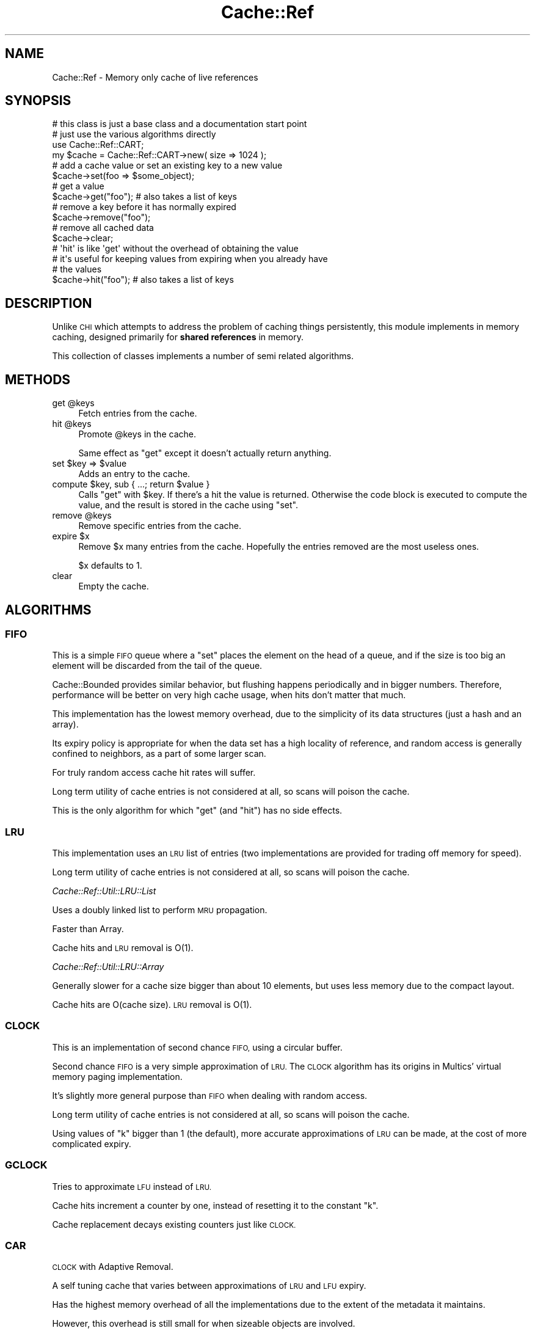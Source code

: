 .\" Automatically generated by Pod::Man 2.27 (Pod::Simple 3.28)
.\"
.\" Standard preamble:
.\" ========================================================================
.de Sp \" Vertical space (when we can't use .PP)
.if t .sp .5v
.if n .sp
..
.de Vb \" Begin verbatim text
.ft CW
.nf
.ne \\$1
..
.de Ve \" End verbatim text
.ft R
.fi
..
.\" Set up some character translations and predefined strings.  \*(-- will
.\" give an unbreakable dash, \*(PI will give pi, \*(L" will give a left
.\" double quote, and \*(R" will give a right double quote.  \*(C+ will
.\" give a nicer C++.  Capital omega is used to do unbreakable dashes and
.\" therefore won't be available.  \*(C` and \*(C' expand to `' in nroff,
.\" nothing in troff, for use with C<>.
.tr \(*W-
.ds C+ C\v'-.1v'\h'-1p'\s-2+\h'-1p'+\s0\v'.1v'\h'-1p'
.ie n \{\
.    ds -- \(*W-
.    ds PI pi
.    if (\n(.H=4u)&(1m=24u) .ds -- \(*W\h'-12u'\(*W\h'-12u'-\" diablo 10 pitch
.    if (\n(.H=4u)&(1m=20u) .ds -- \(*W\h'-12u'\(*W\h'-8u'-\"  diablo 12 pitch
.    ds L" ""
.    ds R" ""
.    ds C` ""
.    ds C' ""
'br\}
.el\{\
.    ds -- \|\(em\|
.    ds PI \(*p
.    ds L" ``
.    ds R" ''
.    ds C`
.    ds C'
'br\}
.\"
.\" Escape single quotes in literal strings from groff's Unicode transform.
.ie \n(.g .ds Aq \(aq
.el       .ds Aq '
.\"
.\" If the F register is turned on, we'll generate index entries on stderr for
.\" titles (.TH), headers (.SH), subsections (.SS), items (.Ip), and index
.\" entries marked with X<> in POD.  Of course, you'll have to process the
.\" output yourself in some meaningful fashion.
.\"
.\" Avoid warning from groff about undefined register 'F'.
.de IX
..
.nr rF 0
.if \n(.g .if rF .nr rF 1
.if (\n(rF:(\n(.g==0)) \{
.    if \nF \{
.        de IX
.        tm Index:\\$1\t\\n%\t"\\$2"
..
.        if !\nF==2 \{
.            nr % 0
.            nr F 2
.        \}
.    \}
.\}
.rr rF
.\"
.\" Accent mark definitions (@(#)ms.acc 1.5 88/02/08 SMI; from UCB 4.2).
.\" Fear.  Run.  Save yourself.  No user-serviceable parts.
.    \" fudge factors for nroff and troff
.if n \{\
.    ds #H 0
.    ds #V .8m
.    ds #F .3m
.    ds #[ \f1
.    ds #] \fP
.\}
.if t \{\
.    ds #H ((1u-(\\\\n(.fu%2u))*.13m)
.    ds #V .6m
.    ds #F 0
.    ds #[ \&
.    ds #] \&
.\}
.    \" simple accents for nroff and troff
.if n \{\
.    ds ' \&
.    ds ` \&
.    ds ^ \&
.    ds , \&
.    ds ~ ~
.    ds /
.\}
.if t \{\
.    ds ' \\k:\h'-(\\n(.wu*8/10-\*(#H)'\'\h"|\\n:u"
.    ds ` \\k:\h'-(\\n(.wu*8/10-\*(#H)'\`\h'|\\n:u'
.    ds ^ \\k:\h'-(\\n(.wu*10/11-\*(#H)'^\h'|\\n:u'
.    ds , \\k:\h'-(\\n(.wu*8/10)',\h'|\\n:u'
.    ds ~ \\k:\h'-(\\n(.wu-\*(#H-.1m)'~\h'|\\n:u'
.    ds / \\k:\h'-(\\n(.wu*8/10-\*(#H)'\z\(sl\h'|\\n:u'
.\}
.    \" troff and (daisy-wheel) nroff accents
.ds : \\k:\h'-(\\n(.wu*8/10-\*(#H+.1m+\*(#F)'\v'-\*(#V'\z.\h'.2m+\*(#F'.\h'|\\n:u'\v'\*(#V'
.ds 8 \h'\*(#H'\(*b\h'-\*(#H'
.ds o \\k:\h'-(\\n(.wu+\w'\(de'u-\*(#H)/2u'\v'-.3n'\*(#[\z\(de\v'.3n'\h'|\\n:u'\*(#]
.ds d- \h'\*(#H'\(pd\h'-\w'~'u'\v'-.25m'\f2\(hy\fP\v'.25m'\h'-\*(#H'
.ds D- D\\k:\h'-\w'D'u'\v'-.11m'\z\(hy\v'.11m'\h'|\\n:u'
.ds th \*(#[\v'.3m'\s+1I\s-1\v'-.3m'\h'-(\w'I'u*2/3)'\s-1o\s+1\*(#]
.ds Th \*(#[\s+2I\s-2\h'-\w'I'u*3/5'\v'-.3m'o\v'.3m'\*(#]
.ds ae a\h'-(\w'a'u*4/10)'e
.ds Ae A\h'-(\w'A'u*4/10)'E
.    \" corrections for vroff
.if v .ds ~ \\k:\h'-(\\n(.wu*9/10-\*(#H)'\s-2\u~\d\s+2\h'|\\n:u'
.if v .ds ^ \\k:\h'-(\\n(.wu*10/11-\*(#H)'\v'-.4m'^\v'.4m'\h'|\\n:u'
.    \" for low resolution devices (crt and lpr)
.if \n(.H>23 .if \n(.V>19 \
\{\
.    ds : e
.    ds 8 ss
.    ds o a
.    ds d- d\h'-1'\(ga
.    ds D- D\h'-1'\(hy
.    ds th \o'bp'
.    ds Th \o'LP'
.    ds ae ae
.    ds Ae AE
.\}
.rm #[ #] #H #V #F C
.\" ========================================================================
.\"
.IX Title "Cache::Ref 3"
.TH Cache::Ref 3 "2010-09-23" "perl v5.18.2" "User Contributed Perl Documentation"
.\" For nroff, turn off justification.  Always turn off hyphenation; it makes
.\" way too many mistakes in technical documents.
.if n .ad l
.nh
.SH "NAME"
Cache::Ref \- Memory only cache of live references
.SH "SYNOPSIS"
.IX Header "SYNOPSIS"
.Vb 2
\&    # this class is just a base class and a documentation start point
\&    # just use the various algorithms directly
\&
\&    use Cache::Ref::CART;
\&    my $cache = Cache::Ref::CART\->new( size => 1024 );
\&
\&
\&    # add a cache value or set an existing key to a new value
\&    $cache\->set(foo => $some_object);
\&
\&
\&    # get a value
\&    $cache\->get("foo"); # also takes a list of keys
\&
\&
\&    # remove a key before it has normally expired
\&    $cache\->remove("foo");
\&
\&
\&    # remove all cached data
\&    $cache\->clear;
\&
\&
\&    # \*(Aqhit\*(Aq is like \*(Aqget\*(Aq without the overhead of obtaining the value
\&    # it\*(Aqs useful for keeping values from expiring when you already have
\&    # the values
\&    $cache\->hit("foo"); # also takes a list of keys
.Ve
.SH "DESCRIPTION"
.IX Header "DESCRIPTION"
Unlike \s-1CHI\s0 which attempts to address the problem of caching things
persistently, this module implements in memory caching, designed primarily for
\&\fBshared references\fR in memory.
.PP
This collection of classes implements a number of semi related algorithms.
.SH "METHODS"
.IX Header "METHODS"
.ie n .IP "get @keys" 4
.el .IP "get \f(CW@keys\fR" 4
.IX Item "get @keys"
Fetch entries from the cache.
.ie n .IP "hit @keys" 4
.el .IP "hit \f(CW@keys\fR" 4
.IX Item "hit @keys"
Promote \f(CW@keys\fR in the cache.
.Sp
Same effect as \f(CW\*(C`get\*(C'\fR except it doesn't actually return anything.
.ie n .IP "set $key => $value" 4
.el .IP "set \f(CW$key\fR => \f(CW$value\fR" 4
.IX Item "set $key => $value"
Adds an entry to the cache.
.ie n .IP "compute $key, sub { ...; return $value }" 4
.el .IP "compute \f(CW$key\fR, sub { ...; return \f(CW$value\fR }" 4
.IX Item "compute $key, sub { ...; return $value }"
Calls \f(CW\*(C`get\*(C'\fR with \f(CW$key\fR. If there's a hit the value is
returned. Otherwise the code block is executed to compute the value, and the result is stored in the cache using \f(CW\*(C`set\*(C'\fR.
.ie n .IP "remove @keys" 4
.el .IP "remove \f(CW@keys\fR" 4
.IX Item "remove @keys"
Remove specific entries from the cache.
.ie n .IP "expire $x" 4
.el .IP "expire \f(CW$x\fR" 4
.IX Item "expire $x"
Remove \f(CW$x\fR many entries from the cache. Hopefully the entries
removed are the most useless ones.
.Sp
\&\f(CW$x\fR defaults to 1.
.IP "clear" 4
.IX Item "clear"
Empty the cache.
.SH "ALGORITHMS"
.IX Header "ALGORITHMS"
.SS "\s-1FIFO\s0"
.IX Subsection "FIFO"
This is a simple \s-1FIFO\s0 queue where a \f(CW\*(C`set\*(C'\fR places the element on the head of a
queue, and if the size is too big an element will be discarded from the tail of
the queue.
.PP
Cache::Bounded provides similar behavior, but flushing happens periodically
and in bigger numbers. Therefore, performance will be better on very high cache
usage, when hits don't matter that much.
.PP
This implementation has the lowest memory overhead, due to the simplicity of
its data structures (just a hash and an array).
.PP
Its expiry policy is appropriate for when the data set has a high locality of
reference, and random access is generally confined to neighbors, as a part of
some larger scan.
.PP
For truly random access cache hit rates will suffer.
.PP
Long term utility of cache entries is not considered at all, so scans will
poison the cache.
.PP
This is the only algorithm for which \f(CW\*(C`get\*(C'\fR (and \f(CW\*(C`hit\*(C'\fR) has no side effects.
.SS "\s-1LRU\s0"
.IX Subsection "LRU"
This implementation uses an \s-1LRU\s0 list of entries (two implementations are
provided for trading off memory for speed).
.PP
Long term utility of cache entries is not considered at all, so scans will
poison the cache.
.PP
\fICache::Ref::Util::LRU::List\fR
.IX Subsection "Cache::Ref::Util::LRU::List"
.PP
Uses a doubly linked list to perform \s-1MRU\s0 propagation.
.PP
Faster than Array.
.PP
Cache hits and \s-1LRU\s0 removal is O(1).
.PP
\fICache::Ref::Util::LRU::Array\fR
.IX Subsection "Cache::Ref::Util::LRU::Array"
.PP
Generally slower for a cache size bigger than about 10 elements, but uses less memory due to the compact layout.
.PP
Cache hits are O(cache size). \s-1LRU\s0 removal is O(1).
.SS "\s-1CLOCK\s0"
.IX Subsection "CLOCK"
This is an implementation of second chance \s-1FIFO,\s0 using a circular buffer.
.PP
Second chance \s-1FIFO\s0 is a very simple approximation of \s-1LRU.\s0 The \s-1CLOCK\s0 algorithm
has its origins in Multics' virtual memory paging implementation.
.PP
It's slightly more general purpose than \s-1FIFO\s0 when dealing with random access.
.PP
Long term utility of cache entries is not considered at all, so scans will
poison the cache.
.PP
Using values of \f(CW\*(C`k\*(C'\fR bigger than 1 (the default), more accurate approximations
of \s-1LRU\s0 can be made, at the cost of more complicated expiry.
.SS "\s-1GCLOCK\s0"
.IX Subsection "GCLOCK"
Tries to approximate \s-1LFU\s0 instead of \s-1LRU.\s0
.PP
Cache hits increment a counter by one, instead of resetting it to the constant \f(CW\*(C`k\*(C'\fR.
.PP
Cache replacement decays existing counters just like \s-1CLOCK.\s0
.SS "\s-1CAR\s0"
.IX Subsection "CAR"
\&\s-1CLOCK\s0 with Adaptive Removal.
.PP
A self tuning cache that varies between approximations of \s-1LRU\s0 and \s-1LFU\s0 expiry.
.PP
Has the highest memory overhead of all the implementations due to the extent of
the metadata it maintains.
.PP
However, this overhead is still small for when sizeable objects are involved.
.PP
Resistent to cache poisoning when scanning.
.SS "\s-1CART\s0"
.IX Subsection "CART"
\&\s-1CAR\s0 with temporal filtering.
.PP
Like \s-1CAR\s0 but does not promote a cache entry to the long term usefulness set due
to frequent successive access.
.PP
This is probably the most general purpose algorithm.
.SH "SEE ALSO"
.IX Header "SEE ALSO"
.IP "\s-1CHI\s0" 4
.IX Item "CHI"
Appropriate for persistent caching of data with complex expiry.
.IP "Cache::Cascade" 4
.IX Item "Cache::Cascade"
Can be used to layer Cache::Ref over other caches (e.g. \s-1CHI\s0).
.IP "Cache::Bounded" 4
.IX Item "Cache::Bounded"
A simpler implementation with similar goals (memory only caching), designed for
when cache misses are not very high cost, so cache hits have an extremely low
overhead and the policy is very simplistic.
.IP "Cache::Weak" 4
.IX Item "Cache::Weak"
Caches shared references for as long as there is some other reference to those
objects.
.IP "Cache::Profile" 4
.IX Item "Cache::Profile"
Designed to help choose an appropriate cache layer.
.IP "Algorithm information" 4
.IX Item "Algorithm information"
<http://en.wikipedia.org/wiki/Cache_algorithms>
.Sp
<http://en.wikipedia.org/wiki/Page_replacement_algorithm>
.Sp
<http://www.almaden.ibm.com/cs/people/dmodha/clockfast.pdf>
.SH "VERSION CONTROL"
.IX Header "VERSION CONTROL"
<http://github.com/nothingmuch/Cache\-Ref>
.SH "AUTHOR"
.IX Header "AUTHOR"
Yuval Kogman
.SH "COPYRIGHT AND LICENSE"
.IX Header "COPYRIGHT AND LICENSE"
This software is copyright (c) 2010 by Yuval Kogman.
.PP
This is free software; you can redistribute it and/or modify it under
the same terms as the Perl 5 programming language system itself.
